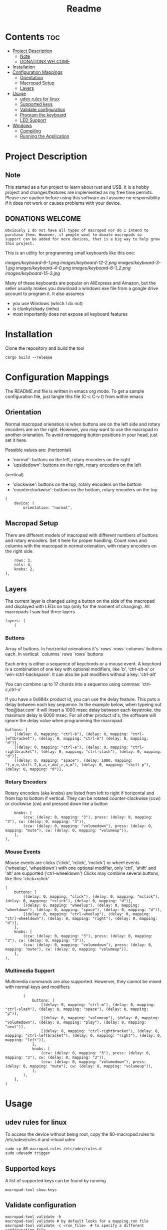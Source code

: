 #+title: Readme

* Contents :toc:
- [[#project-description][Project Description]]
  - [[#note][Note]]
  - [[#donations-welcome][DONATIONS WELCOME]]
- [[#installation][Installation]]
- [[#configuration-mappings][Configuration Mappings]]
  - [[#orientation][Orientation]]
  - [[#macropad-setup][Macropad Setup]]
  - [[#layers][Layers]]
- [[#usage][Usage]]
  - [[#udev-rules-for-linux][udev rules for linux]]
  - [[#supported-keys][Supported keys]]
  - [[#validate-configuration][Validate configuration]]
  - [[#program-the-keyboard][Program the keyboard]]
  - [[#led-support][LED Support]]
- [[#windows][Windows]]
  - [[#compiling][Compiling]]
  - [[#running-the-application][Running the Application]]

* Project Description

** Note
This started as a fun project to learn about rust and USB. It is a hobby project and changes/features are implemented
as my free time permits. Please use caution before using this software as I assume no responsibility if it does not work or
causes problems with your device.

** DONATIONS WELCOME
~Obviously I do not have all types of macropad nor do I intend to purchase them. However, if people want to donate macropads so
support can be added for more devices, that is a big way to help grow this project.~

This is an utility for programming small keyboards like this one:

[[images/keyboard-6-1.png]]
[[images/keyboard-12-2.png]]
[[images/keyboard-3-1.jpg]]
[[images/keyboard-4-0.png]]
[[images/keyboard-6-1_2.png]]
[[images/keyboard-15-3.jpg]]

Many of these keyboards are popular on AliExpress and Amazon, but the seller usually makes you
download a windows exe file from a google drive account to program it. It also assumes
- you use Windows (which I do not)
- is clunky/shady (imho)
- most importantly does not expose all keyboard features

* Installation
Clone the repository and build the tool

#+begin_example
cargo build --release
#+end_example

* Configuration Mappings
The README.md file is written in emacs org mode. To get a sample configuration file, just tangle this file (C-c C-v t) from within emacs

** Orientation

Normal macropad orienation is when buttons are on the left
side and rotary encoders are on the right. However, you may want to use
the macropad in another orienation. To avoid remapping button
positions in your head, just set it here.

Possible values are:
  (horizontal)
  - 'normal': buttons on the left, rotary encoders on the right
  - 'upsidedown': buttons on the right, rotary encoders on the left
  (vertical)
  - 'clockwise': buttons on the top, rotary encoders on the bottom
  - 'counterclockwise': buttons on the bottom, rotary encoders on the top

#+begin_src ron
(
    device: (
        orientation: "normal",
#+end_src

** Macropad Setup

There are different models of macropad with different numbers
of buttons and rotary encoders. Set it here for proper handling.
Count rows and columns with the macropad in normal orienation,
with rotary encoders on the right side.

#+begin_src ron
        rows: 3,
        cols: 4,
        knobs: 2,
    ),
#+end_src

** Layers

The current layer is changed using a button on the side of the macropad
and displayed with LEDs on top (only for the moment of changing).
All macropads I saw had three layers

#+begin_src ron
    layers: [
        (
#+end_src

*** Buttons
Array of buttons. In horizontal orienations it's `rows` rows
`columns` buttons each. In vertical: `columns` rows
`rows` buttons

Each entry is either a sequence of keychords or a mouse event.
A keychord is a combination of one key with optional modifiers,
like 'b', 'ctrl-alt-a' or 'win-rctrl-backspace'. It can also
be just modifiers without a key: 'ctrl-alt'

You can combine up to 17 chords into a sequence using commas: 'ctrl-c,ctrl-v'

If you have a 0x884x product id, you can use the delay feature. This puts a delay between each key sequence. In the example below,
when typeing out 'foo@bar.com' it will insert a 1000 msec delay between each keystroke. the maximum delay is 6000 msec. For all other product
id's, the software will ignore the delay value when programming the macropad

#+begin_src ron
            buttons: [
                [(delay: 0, mapping: "ctrl-b"), (delay: 0, mapping: "ctrl-leftbracket"), (delay: 0, mapping: "ctrl-m") (delay: 0, mapping: "d")],
                [(delay: 0, mapping: "ctrl-e"), (delay: 0, mapping: "ctrl-rightbracket"), (delay: 0, mapping: "ctrl-slash"), (delay: 0, mapping: "d")],
                [(delay: 0, mapping: "space"), (delay: 1000, mapping: "f,o,o,shift-2,b,a,r,dot,c,o,m"), (delay: 0, mapping: "shift-p"), (delay: 0, mapping: "d")],
#+end_src

*** Rotary Encoders

Rotary encoders (aka knobs) are listed from left to right if horizontal
and from top to bottom if vertical. They can be rotated counter-clockwise (ccw) or clockwise (cw)
and pressed down like a button

#+begin_src ron
            knobs: [
                (ccw: (delay: 0, mapping: "3"), press: (delay: 0, mapping: "3"), cw: (delay: 0, mapping: "3")),
                (ccw: (delay: 0, mapping: "volumedown"), press: (delay: 0, mapping: "mute"), cw: (delay: 0, mapping: "volumeup")),
            ],
        ),
#+end_src

*** Mouse Events

Mouse events are clicks ('click', 'rclick', 'mclick') or
wheel events ('wheelup', 'wheeldown') with one optional modifier,
only 'ctrl', 'shift' and 'alt' are supported ('ctrl-wheeldown')
Clicks may combine several buttons, like this: 'click+rclick'

#+begin_src ron
        (
            buttons: [
                [(delay: 0, mapping: "click"), (delay: 0, mapping: "mclick"), (delay: 0, mapping: "rclick"), (delay: 0, mapping: "d")],
                [(delay: 0, mapping: "wheelup"), (delay: 0, mapping: "wheeldown"), (delay: 0, mapping: "space"), (delay: 0, mapping: "d")],
                [(delay: 0, mapping: "ctrl-wheelup"), (delay: 0, mapping: "ctrl-wheeldown"), (delay: 0, mapping: "right"), (delay: 0, mapping: "d")],
            ],
            knobs: [
                (ccw: (delay: 0, mapping: "3"), press: (delay: 0, mapping: "3"), cw: (delay: 0, mapping: "3")),
                (ccw: (delay: 0, mapping: "volumedown"), press: (delay: 0, mapping: "mute"), cw: (delay: 0, mapping: "volumeup")),
            ],
        ),
#+end_src

*** Multimedia Support

Multimedia commands are also supported. Howerver, they cannot be mixed with normal keys and modifiers

#+begin_src ron
        (
            buttons: [
                [(delay: 0, mapping: "ctrl-m"), (delay: 0, mapping: "ctrl-slash"), (delay: 0, mapping: "space"), (delay: 0, mapping: "p")],
                [(delay: 0, mapping: "volumeup"), (delay: 0, mapping: "volumedown"), (delay: 0, mapping: "play"), (delay: 0, mapping: "next")],
                [(delay: 0, mapping: "ctrl-rightbracket"), (delay: 0, mapping: "ctrl-leftbracket"), (delay: 0, mapping: "right"), (delay: 0, mapping: "left")],
            ],
            knobs: [
                (ccw: (delay: 0, mapping: "3"), press: (delay: 0, mapping: "3"), cw: (delay: 0, mapping: "3")),
                (ccw: (delay: 0, mapping: "volumedown"), press: (delay: 0, mapping: "mute"), cw: (delay: 0, mapping: "volumeup")),
            ],
        ),
    ],
)
#+end_src

* Usage

** udev rules for linux
To access the device without being root, copy the 80-macropad.rules to /etc/udev/rules.d and reload udev

#+begin_example
sudo cp 80-macropad.rules /etc/udev/rules.d
sudo udevadm trigger
#+end_example

** Supported keys
A list of supported keys can be found by running

#+begin_example
macropad-tool show-keys
#+end_example

** Validate configuration

#+begin_example
macropad-tool validate -h
macropad-tool validate # by default looks for a mapping.ron file
macropad-tool validate -c <ron_file>  # to specify a different configuration file
#+end_example

** Program the keyboard
Needs root access or ensure udev rules was added. For Windows, need Administrator command prompt

#+begin_example
macropad-tool program -h
macropad-tool program # by defult looks for a mapping.ron file
macropad-tool program -c <ron_file>  # to specify a different configuration file
#+end_example

** LED Support
Some keyboards support LEDs and you can program the different modes via the led command

#+begin_example
macropad-tool led <mode> <layer> <color> # Only for 8840 model
macropad-tool led 1 1 red 
macropad-tool led -h  # the help menu about different modes/colors
#+end_example

* Windows

** Compiling
Installing rust with the installer prompts to install visual studio community edition (which is free) and is sufficient to build the executable

** Running the Application
- You will need to install the USB Development Kit to be able to talk to the macropad. https://github.com/daynix/UsbDk/releases
